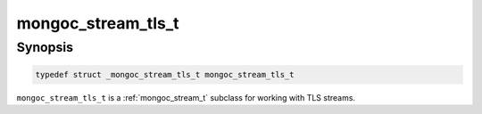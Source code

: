 .. _mongoc_stream_tls_t:

mongoc_stream_tls_t
===================

Synopsis
--------

.. code-block:: c

  typedef struct _mongoc_stream_tls_t mongoc_stream_tls_t

``mongoc_stream_tls_t`` is a :ref:`mongoc_stream_t` subclass for working with TLS streams.
